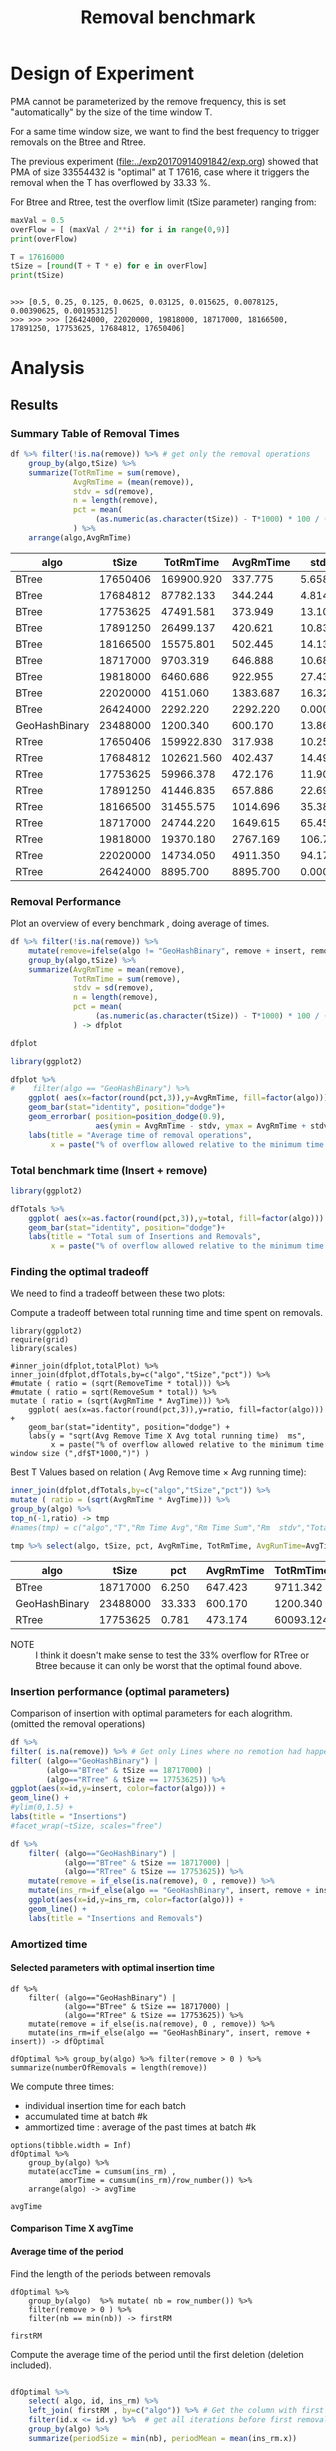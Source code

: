 # -*- org-export-babel-evaluate: t; org-link-file-path-type: relative;-*
#+TITLE: Removal benchmark
#+LANGUAGE: en 
#+STARTUP: indent
#+STARTUP: logdrawer hideblocks
#+SEQ_TODO: TODO INPROGRESS(i) | DONE DEFERRED(@) CANCELED(@)
#+TAGS: @JULIO(J)
#+TAGS: IMPORTANT(i) TEST(t) DEPRECATED(d) noexport(n) ignore(n) export(e)
#+CATEGORY: exp
#+OPTIONS: ^:{} todo:nil H:4 tags:nil author:nil
#+PROPERTY: header-args :cache no :eval no-export 


* Description 
Benchmark of the remove operation ;

- PMQ / GEOHASH
- BTREE -
- RTREE -  Quadratic algorithm 

Parameters:
- T = 17616 
- B = 1000 
- elements = 17616000
- variate tsize for Btree and Rtree only

** DEFERRED Standalone script 
:LOGBOOK:
- State "DEFERRED"   from "TODO"       [2017-09-14 Qui 10:07]
:END:
To generate the results outside emacs and orgmode you can use the standalone scripts, generated from the tangled source blocks in this file

- parse.sh : parse the results to CSV
- plotResults.R : generate the plots 
  
  
* DONE Design of Experiment                                          :export:

PMA cannot be parameterized by the remove frequency, this is set "automatically" by the size of the time window T. 

For a same time window size, we want to find the best frequency to trigger removals on the Btree and Rtree.
 
The previous experiment ([[file:../exp20170914091842/exp.org]]) showed that PMA of size 33554432 is "optimal" at T 17616, case where it triggers the removal when the T has overflowed by 33.33 %.


For Btree and Rtree, test the overflow limit (tSize parameter) ranging from:
#+begin_src python :results output :exports both :session execParam
maxVal = 0.5
overFlow = [ (maxVal / 2**i) for i in range(0,9)]
print(overFlow)

T = 17616000
tSize = [round(T + T * e) for e in overFlow]
print(tSize)
#+end_src

#+RESULTS:
: 
: >>> [0.5, 0.25, 0.125, 0.0625, 0.03125, 0.015625, 0.0078125, 0.00390625, 0.001953125]
: >>> >>> >>> [26424000, 22020000, 19818000, 18717000, 18166500, 17891250, 17753625, 17684812, 17650406]


* DONE Experiment Script
** DONE Initial Setup 

#+begin_src sh :results value :exports both
expId=$(basename $(pwd))
echo $expId
#+end_src

#+NAME: expId
#+RESULTS:
: exp20170925155952

Set up git branch
#+begin_src sh :results output :exports both :var expId=expId
git checkout master
git commit ../../../LabBook.org -m "LBK: new entry for ${expId}"
#+end_src

#+RESULTS:
: M	LabBook.org
: M	benchmarks/bench_insert_remove_scan.cpp
: [master dad1c47] LBK: new entry for exp20170925155952
:  1 file changed, 49 insertions(+), 15 deletions(-)

Create EXP branch
#+begin_src sh :results output :exports both :var expId=expId
git checkout -b $expId
#+end_src

#+RESULTS:
: M	benchmarks/bench_insert_remove_scan.cpp

Commit branch
#+begin_src sh :results output :exports both :var expId=expId
git status .
git add exp.org
git commit -m "Initial commit for $expId"
#+end_src

#+RESULTS:
#+begin_example
On branch exp20170925155952
Untracked files:
  (use "git add <file>..." to include in what will be committed)

	.#exp.org
	exp.org
	parse.sh
	plotResults.R
	run.sh

nothing added to commit but untracked files present (use "git add" to track)
[exp20170925155952 5cf867d] Initial commit for exp20170925155952
 1 file changed, 1043 insertions(+)
 create mode 100644 data/cicero/exp20170925155952/exp.org
#+end_example

#+begin_src sh :results output :exports both :var expId=expId
git la -3 
#+end_src

#+RESULTS:
: * 5cf867d (HEAD -> exp20170925155952) Initial commit for exp20170925155952
: * dad1c47 (master) LBK: new entry for exp20170925155952
: * 2e6e2ce (origin/master) upd: config file for benchmarks

** DONE Export run script 

#+begin_src python :results output :exports both :session execParam
rate=1000
T=17616
n=T*rate*2
for ts in tSize:
    print("stdbuf -oL ./benchmarks/bench_insert_remove_count -rate ",rate," -n ",n," -T ",T," -tSize ",ts," > ${TMPDIR}/bench_ins_rm_",T,"_",ts,"_${EXECID}.log",sep="")
#+end_src

#+RESULTS:
#+begin_example

>>> >>> ... ... 
stdbuf -oL ./benchmarks/bench_insert_remove_count -rate 1000 -n 35232000 -T 17616 -tSize 26424000 > ${TMPDIR}/bench_ins_rm_17616_26424000_${EXECID}.log
stdbuf -oL ./benchmarks/bench_insert_remove_count -rate 1000 -n 35232000 -T 17616 -tSize 22020000 > ${TMPDIR}/bench_ins_rm_17616_22020000_${EXECID}.log
stdbuf -oL ./benchmarks/bench_insert_remove_count -rate 1000 -n 35232000 -T 17616 -tSize 19818000 > ${TMPDIR}/bench_ins_rm_17616_19818000_${EXECID}.log
stdbuf -oL ./benchmarks/bench_insert_remove_count -rate 1000 -n 35232000 -T 17616 -tSize 18717000 > ${TMPDIR}/bench_ins_rm_17616_18717000_${EXECID}.log
stdbuf -oL ./benchmarks/bench_insert_remove_count -rate 1000 -n 35232000 -T 17616 -tSize 18166500 > ${TMPDIR}/bench_ins_rm_17616_18166500_${EXECID}.log
stdbuf -oL ./benchmarks/bench_insert_remove_count -rate 1000 -n 35232000 -T 17616 -tSize 17891250 > ${TMPDIR}/bench_ins_rm_17616_17891250_${EXECID}.log
stdbuf -oL ./benchmarks/bench_insert_remove_count -rate 1000 -n 35232000 -T 17616 -tSize 17753625 > ${TMPDIR}/bench_ins_rm_17616_17753625_${EXECID}.log
stdbuf -oL ./benchmarks/bench_insert_remove_count -rate 1000 -n 35232000 -T 17616 -tSize 17684812 > ${TMPDIR}/bench_ins_rm_17616_17684812_${EXECID}.log
stdbuf -oL ./benchmarks/bench_insert_remove_count -rate 1000 -n 35232000 -T 17616 -tSize 17650406 > ${TMPDIR}/bench_ins_rm_17616_17650406_${EXECID}.log
#+end_example

Use C-u C-c C-v t to tangle this script 
#+begin_src sh :results output :exports both :tangle run.sh :shebang #!/bin/bash :eval never :var expId=expId
set -e
# Any subsequent(*) commands which fail will cause the shell script to exit immediately
echo $(hostname) 

##########################################################
### SETUP THIS VARIABLES

BUILDIR=~/Projects/pmq/build-release
PMABUILD_DIR=~/Projects/hppsimulations/build-release
DATADIR=$(pwd)
# workaround as :var arguments are not been correctly tangled by my orgmode
#expId=$(basename $(pwd) | sed 's/exp//g')
expId=$(basename $(pwd))
TMPDIR=/dev/shm/$expId

# generate output name
if [ $1 ] ; then 
    EXECID=$1
else
    EXECID=$(date +%s)
fi

#########################################################

mkdir -p $TMPDIR
#mkdir -p $DATADIR

# make pma
mkdir -p $PMABUILD_DIR
cd $PMABUILD_DIR
cmake -DCMAKE_BUILD_TYPE="Release" -DTWITTERVIS=ON -DRHO_INIT=OFF ../pma_cd
make 

# make twitterVis
mkdir -p $BUILDIR
cd $BUILDIR 
cmake -DPMA_BUILD_DIR=$PMABUILD_DIR -DCMAKE_BUILD_TYPE="Release" -DBENCH_PMQ=ON -DBENCH_BTREE=ON -DBENCH_RTREE=ON -DBENCH_DENSE=ON ..
make

#get machine configuration
echo "" > $DATADIR/info.org
~/Projects/pmq/scripts/g5k_get_info.sh $DATADIR/info.org 

# EXECUTE BENCHMARK

#Continue execution even if one these fails
set +e 
#rm ${TMPDIR}/bench_ins_rm_17616_${EXECID}.log
#touch ${TMPDIR}/bench_ins_rm_17616_${EXECID}.log

# Queries insert remove count

# PMQ
cmake -DBENCH_PMQ=ON -DBENCH_BTREE=OFF -DBENCH_RTREE=OFF -DBENCH_DENSE=OFF . ; make
stdbuf -oL ./benchmarks/bench_insert_remove_count -rate 1000 -n 35232000 -T 17616 > ${TMPDIR}/bench_ins_rm_17616_23488000_${EXECID}.log

# BTREE and RTREE
cmake -DBENCH_PMQ=OFF -DBENCH_BTREE=ON -DBENCH_RTREE=ON -DBENCH_DENSE=OFF . ; make


stdbuf -oL ./benchmarks/bench_insert_remove_count -rate 1000 -n 35232000 -T 17616 -tSize 26424000 > ${TMPDIR}/bench_ins_rm_17616_26424000_${EXECID}.log
stdbuf -oL ./benchmarks/bench_insert_remove_count -rate 1000 -n 35232000 -T 17616 -tSize 22020000 > ${TMPDIR}/bench_ins_rm_17616_22020000_${EXECID}.log
stdbuf -oL ./benchmarks/bench_insert_remove_count -rate 1000 -n 35232000 -T 17616 -tSize 19818000 > ${TMPDIR}/bench_ins_rm_17616_19818000_${EXECID}.log
stdbuf -oL ./benchmarks/bench_insert_remove_count -rate 1000 -n 35232000 -T 17616 -tSize 18717000 > ${TMPDIR}/bench_ins_rm_17616_18717000_${EXECID}.log
stdbuf -oL ./benchmarks/bench_insert_remove_count -rate 1000 -n 35232000 -T 17616 -tSize 18166500 > ${TMPDIR}/bench_ins_rm_17616_18166500_${EXECID}.log
stdbuf -oL ./benchmarks/bench_insert_remove_count -rate 1000 -n 35232000 -T 17616 -tSize 17891250 > ${TMPDIR}/bench_ins_rm_17616_17891250_${EXECID}.log
stdbuf -oL ./benchmarks/bench_insert_remove_count -rate 1000 -n 35232000 -T 17616 -tSize 17753625 > ${TMPDIR}/bench_ins_rm_17616_17753625_${EXECID}.log
stdbuf -oL ./benchmarks/bench_insert_remove_count -rate 1000 -n 35232000 -T 17616 -tSize 17684812 > ${TMPDIR}/bench_ins_rm_17616_17684812_${EXECID}.log
stdbuf -oL ./benchmarks/bench_insert_remove_count -rate 1000 -n 35232000 -T 17616 -tSize 17650406 > ${TMPDIR}/bench_ins_rm_17616_17650406_${EXECID}.log

set -e

cd $TMPDIR
tar -cvzf log_$EXECID.tgz *_$EXECID.log

cd $DATADIR
cp $TMPDIR/log_$EXECID.tgz .

git checkout $expId

git add info.org log_$EXECID.tgz run.sh 
git add -u
git commit -m "Finish execution $EXECID"
git push origin $expId
#+end_src 

** DONE Commit local changes
#+begin_src sh :results output :exports both
git status .
#+end_src

#+RESULTS:
#+begin_example
On branch exp20170925155952
Changes not staged for commit:
  (use "git add <file>..." to update what will be committed)
  (use "git checkout -- <file>..." to discard changes in working directory)

	modified:   exp.org

Untracked files:
  (use "git add <file>..." to include in what will be committed)

	parse.sh
	plotResults.R
	run.sh

no changes added to commit (use "git add" and/or "git commit -a")
#+end_example

#+begin_src sh :results output :exports both
git add run.sh exp.org
git commit -m "UPD: run.sh script"
#git commit --amend -m "UPD: run.sh script"
#+end_src

#+RESULTS:
: [exp20170925155952 2716a20] UPD: run.sh script
:  2 files changed, 61 insertions(+), 59 deletions(-)

Push to remote
#+begin_src sh :results output :exports both :var expId=expId
#git push bitbucket $expId
git push origin $expId
#+end_src

#+RESULTS:

** Local Execution                                                   :local:ARCHIVE:

#+begin_src sh :results output :exports both :session local :var expId=expId
cd ~/Projects/pmq/data/$(hostname)/$expId
runid=$(date +%s)
tmux new -d -s runExp "cd ~/Projects/pmq/data/$(hostname)/$expId; ./run.sh ${runid} &> run_${runid}"
git add run_$runid
echo $runid
#+end_src

Check process running
#+begin_src sh :results output :exports both :session remote
tmux ls
ps ux
#+end_src

** DONE Remote Execution                                            :remote:

*** Get new changes on remote                                      :remote:
#+begin_src sh :session remote :results output :exports both 
ssh -A cicero
#+end_src

#+RESULTS:
#+begin_example
Welcome to Ubuntu 16.04.3 LTS (GNU/Linux 4.4.0-92-generic x86_64)

 ,* Documentation:  https://help.ubuntu.com
 ,* Management:     https://landscape.canonical.com
 ,* Support:        https://ubuntu.com/advantage

53 packages can be updated.
0 updates are security updates.

,*** System restart required ***
Last login: Tue Sep 26 10:26:38 2017 from 143.54.13.218
#+end_example

Get the last script on the remote machine (require entering a password
for bitbucket)
#+begin_src sh :session remote :results output :exports both :var expId=expId
cd ~/Projects/pmq/
#git config --add remote.origin.fetch refs/heads/$expId:refs/remotes/origin/$expId
git remote set-branches origin $expId
git fetch origin $expId
git checkout $expId
git pull origin $expId
git log -1 | cat 
#+end_src

#+RESULTS:
#+begin_example

julio@cicero:~/Projects/pmq$ julio@cicero:~/Projects/pmq$ julio@cicero:~/Projects/pmq$ From bitbucket.org:jtoss/pmq
FETCH_HEAD
Already on 'exp20170925155952'
Your branch is up-to-date with 'origin/exp20170925155952'.
From bitbucket.org:jtoss/pmq
FETCH_HEAD
Already up-to-date.
commit 7be65523d300599ef68797fe386b2d693fd64549
Date:   Tue Sep 26 10:09:24 2017 -0300

    fix rtree remove
    
    (cherry picked from commit 386eaf81e1fed6e44c4081e42f6e7df2f0407a0d)
#+end_example

Update PMA repository on exp machine
#+begin_src sh :session remote :results output :exports both :var expId=expId
cd ~/Projects/hppsimulations/
git pull origin PMA_2016
git log -1 | cat
#+end_src

#+RESULTS:
: 
: julio@cicero:~/Projects/hppsimulations$ From bitbucket.org:joaocomba/pma
: FETCH_HEAD
: Already up-to-date.
: commit 6931408d8b9c109f3f2a9543374cfd712791b1e7
: Date:   Tue Sep 19 16:58:38 2017 -0300
: 
:     error ouput on pma initialization

*** INPROGRESS Execute Remotely                                    :remote:

Opens ssh connection and a tmux session

#+begin_src sh :results output :exports both :session remote :var expId=expId
cd ~/Projects/pmq/data/cicero/$expId
runid=$(date +%s)
tmux new -d -s runExp "cd ~/Projects/pmq/data/cicero/$expId; ./run.sh ${runid} &> run_${runid}"
git add run_$runid
echo $runid
#+end_src

#+RESULTS:
: 
: julio@cicero:~/Projects/pmq/data/cicero/exp20170925155952$ julio@cicero:~/Projects/pmq/data/cicero/exp20170925155952$ julio@cicero:~/Projects/pmq/data/cicero/exp20170925155952$ julio@cicero:~/Projects/pmq/data/cicero/exp20170925155952$ 1506432955

Check process running
#+begin_src sh :results output :exports both :session remote
tmux ls
ps ux
#+end_src

#+RESULTS:
#+begin_example
runExp: 1 windows (created Tue Sep 26 10:35:55 2017) [80x23]
USER       PID %CPU %MEM    VSZ   RSS TTY      STAT START   TIME COMMAND
julio    19285  0.0  0.0  45248  4484 ?        Ss   Set25   0:00 /lib/systemd/sy
julio    19287  0.0  0.0 145364  2112 ?        S    Set25   0:00 (sd-pam)
julio    22097  0.0  0.0  97464  3324 ?        S    09:13   0:00 sshd: julio@pts
julio    22098  0.0  0.0  22688  5104 pts/9    Ss   09:13   0:00 -bash
julio    22474  0.0  0.0  44920  5256 pts/9    S+   10:29   0:00 ssh -A cicero
julio    22502  0.0  0.0  97464  3332 ?        S    10:29   0:00 sshd: julio@pts
julio    22503  0.0  0.0  22756  5240 pts/8    Ss   10:29   0:00 -bash
julio    22701  0.0  0.0  29420  3020 ?        Ss   10:35   0:00 tmux new -d -s 
julio    22702  0.0  0.0  12532  3020 pts/10   Ss+  10:35   0:00 bash -c cd ~/Pr
julio    22704  0.0  0.0  12540  3104 pts/10   S+   10:35   0:00 /bin/bash ./run
julio    22826  0.0  0.0   9676  2292 pts/10   S+   10:35   0:00 make
julio    22829  0.0  0.0   9676  2360 pts/10   S+   10:35   0:00 make -f CMakeFi
julio    22861  0.6  0.0  11848  4444 pts/10   S+   10:36   0:00 make -f benchma
julio    22864  0.0  0.0   4508   704 pts/10   S+   10:36   0:00 /bin/sh -c cd /
julio    22865  0.0  0.0   8352   696 pts/10   S+   10:36   0:00 /usr/bin/c++ -I
julio    22866 98.3  1.8 700444 592120 pts/10  R+   10:36   0:02 /usr/lib/gcc/x8
julio    22868  0.0  0.0  37368  3316 pts/8    R+   10:36   0:00 ps ux
#+end_example

**** DONE Pull local 
#+begin_src sh :results output :exports both :var expId=expId
#git commit -a -m "wip"
git status
git pull --rebase origin $expId
#+end_src

#+RESULTS:
#+begin_example
On branch exp20170925155952
Untracked files:
  (use "git add <file>..." to include in what will be committed)

	../../../LabBook.org.bkp
	../../../benchmarks/bench_insert_remove_count.cpp.orig
	../exp20170830124159/
	../exp20170904152622/
	../exp20170904153555/
	../exp20170914091842/
	../exp20170915143003/
	.#exp.org
	parse.sh
	plotResults.R
	../../../include/types.h.orig
	../../../pprVLDB2018/

nothing added to commit but untracked files present (use "git add" to track)
First, rewinding head to replay your work on top of it...
Applying: WIP: running exp
#+end_example


* TODO Analysis
** Generate csv files
:PROPERTIES: 
:HEADER-ARGS:sh: :tangle parse.sh :shebang #!/bin/bash
:END:      

List logFiles
#+NAME: tgzFiles
#+begin_src sh :results table :exports both
ls *tgz
#+end_src

#+RESULTS: tgzFiles
| log_1506432955.tgz |


Take the last archive from the list above:

#+NAME: logFile
#+begin_src sh :results output :exports both :var f=tgzFiles[-1]
tar xvzf $f
#+end_src

#+RESULTS: logFile
#+begin_example
bench_ins_rm_17616_17650406_1506432955.log
bench_ins_rm_17616_17684812_1506432955.log
bench_ins_rm_17616_17753625_1506432955.log
bench_ins_rm_17616_17891250_1506432955.log
bench_ins_rm_17616_18166500_1506432955.log
bench_ins_rm_17616_18717000_1506432955.log
bench_ins_rm_17616_19818000_1506432955.log
bench_ins_rm_17616_22020000_1506432955.log
bench_ins_rm_17616_23488000_1506432955.log
bench_ins_rm_17616_26424000_1506432955.log
#+end_example

Create CSV using logFile 
#+begin_src sh :results output :exports both :var logFileList=logFile

#f=$(echo $logFileList | cut -d" " -f1)

#output=$( basename -s .log $f | sed "s/_[[:digit:]]\{5\}_/_/g").csv
#echo $output
#rm $output
#touch $output

for logFile in $logFileList ; 
do
output=$( basename -s .log $logFile).csv
echo $output 
grep "GeoHashBinary\|BTree\|RTree ;" $logFile | sed "s/InsertionRemoveBench//g" >  $output
done
#+end_src

#+NAME: csvFile
#+RESULTS:
#+begin_example
bench_ins_rm_17616_17650406_1506432955.csv
bench_ins_rm_17616_17684812_1506432955.csv
bench_ins_rm_17616_17753625_1506432955.csv
bench_ins_rm_17616_17891250_1506432955.csv
bench_ins_rm_17616_18166500_1506432955.csv
bench_ins_rm_17616_18717000_1506432955.csv
bench_ins_rm_17616_19818000_1506432955.csv
bench_ins_rm_17616_22020000_1506432955.csv
bench_ins_rm_17616_23488000_1506432955.csv
bench_ins_rm_17616_26424000_1506432955.csv
#+end_example

Create an director for images
#+begin_src sh :results output :exports both :tangle no
mkdir img
#+end_src

#+RESULTS:

** Results
:PROPERTIES: 
:HEADER-ARGS:R: :session *R* :tangle plotResults.R :shebang #!/usr/bin/env Rscript
:END:      

*** Load the CSV into R


#+begin_src R :results output :exports both :var f=csvFile
library(tidyverse)

readAdd <- function(input){  # Reads a csv file and add a column identifying the csv by parsing its name

return ( read_delim(input,delim=";",trim_ws = TRUE, col_names = paste("V",c(1:9),sep="") ) %>%
         mutate (
             tSize = as.factor(
                 gsub("bench_ins_rm_17616_([[:digit:]]+)_.*","\\1",input))))
} 


files = strsplit(f,"\n")[[1]]

df <- files %>%
    map(readAdd) %>%   # use my custom read function
    reduce(rbind)   # used rbind to combine into one dataframe

#+end_src

#+RESULTS:
#+begin_example
Parsed with column specification:
cols(
  V1 = col_character(),
  V2 = col_integer(),
  V3 = col_integer(),
  V4 = col_character(),
  V5 = col_integer(),
  V6 = col_character(),
  V7 = col_double(),
  V8 = col_character(),
  V9 = col_double()
)
Warning: 35232 parsing failures.
row # A tibble: 5 x 5 col     row   col  expected    actual                                         file expected   <int> <chr>     <chr>     <chr>                                        <chr> actual 1     1  <NA> 9 columns 8 columns 'bench_ins_rm_17616_17650406_1506432955.csv' file 2     2  <NA> 9 columns 8 columns 'bench_ins_rm_17616_17650406_1506432955.csv' row 3     3  <NA> 9 columns 8 columns 'bench_ins_rm_17616_17650406_1506432955.csv' col 4     4  <NA> 9 columns 8 columns 'bench_ins_rm_17616_17650406_1506432955.csv' expected 5     5  <NA> 9 columns 8 columns 'bench_ins_rm_17616_17650406_1506432955.csv'
... ................. ... .............................................................................. ........ .............................................................................. ...... .............................................................................. .... ........................................................................... [... truncated]
Parsed with column specification:
cols(
  V1 = col_character(),
  V2 = col_integer(),
  V3 = col_integer(),
  V4 = col_character(),
  V5 = col_integer(),
  V6 = col_character(),
  V7 = col_double(),
  V8 = col_character(),
  V9 = col_double()
)
Warning: 35232 parsing failures.
row # A tibble: 5 x 5 col     row   col  expected    actual                                         file expected   <int> <chr>     <chr>     <chr>                                        <chr> actual 1     1  <NA> 9 columns 8 columns 'bench_ins_rm_17616_17684812_1506432955.csv' file 2     2  <NA> 9 columns 8 columns 'bench_ins_rm_17616_17684812_1506432955.csv' row 3     3  <NA> 9 columns 8 columns 'bench_ins_rm_17616_17684812_1506432955.csv' col 4     4  <NA> 9 columns 8 columns 'bench_ins_rm_17616_17684812_1506432955.csv' expected 5     5  <NA> 9 columns 8 columns 'bench_ins_rm_17616_17684812_1506432955.csv'
... ................. ... .............................................................................. ........ .............................................................................. ...... .............................................................................. .... ........................................................................... [... truncated]
Parsed with column specification:
cols(
  V1 = col_character(),
  V2 = col_integer(),
  V3 = col_integer(),
  V4 = col_character(),
  V5 = col_integer(),
  V6 = col_character(),
  V7 = col_double(),
  V8 = col_character(),
  V9 = col_double()
)
Warning: 35232 parsing failures.
row # A tibble: 5 x 5 col     row   col  expected    actual                                         file expected   <int> <chr>     <chr>     <chr>                                        <chr> actual 1     1  <NA> 9 columns 8 columns 'bench_ins_rm_17616_17753625_1506432955.csv' file 2     2  <NA> 9 columns 8 columns 'bench_ins_rm_17616_17753625_1506432955.csv' row 3     3  <NA> 9 columns 8 columns 'bench_ins_rm_17616_17753625_1506432955.csv' col 4     4  <NA> 9 columns 8 columns 'bench_ins_rm_17616_17753625_1506432955.csv' expected 5     5  <NA> 9 columns 8 columns 'bench_ins_rm_17616_17753625_1506432955.csv'
... ................. ... .............................................................................. ........ .............................................................................. ...... .............................................................................. .... ........................................................................... [... truncated]
Parsed with column specification:
cols(
  V1 = col_character(),
  V2 = col_integer(),
  V3 = col_integer(),
  V4 = col_character(),
  V5 = col_integer(),
  V6 = col_character(),
  V7 = col_double(),
  V8 = col_character(),
  V9 = col_double()
)
Warning: 35232 parsing failures.
row # A tibble: 5 x 5 col     row   col  expected    actual                                         file expected   <int> <chr>     <chr>     <chr>                                        <chr> actual 1     1  <NA> 9 columns 8 columns 'bench_ins_rm_17616_17891250_1506432955.csv' file 2     2  <NA> 9 columns 8 columns 'bench_ins_rm_17616_17891250_1506432955.csv' row 3     3  <NA> 9 columns 8 columns 'bench_ins_rm_17616_17891250_1506432955.csv' col 4     4  <NA> 9 columns 8 columns 'bench_ins_rm_17616_17891250_1506432955.csv' expected 5     5  <NA> 9 columns 8 columns 'bench_ins_rm_17616_17891250_1506432955.csv'
... ................. ... .............................................................................. ........ .............................................................................. ...... .............................................................................. .... ........................................................................... [... truncated]
Parsed with column specification:
cols(
  V1 = col_character(),
  V2 = col_integer(),
  V3 = col_integer(),
  V4 = col_character(),
  V5 = col_integer(),
  V6 = col_character(),
  V7 = col_double(),
  V8 = col_character(),
  V9 = col_double()
)
Warning: 35232 parsing failures.
row # A tibble: 5 x 5 col     row   col  expected    actual                                         file expected   <int> <chr>     <chr>     <chr>                                        <chr> actual 1     1  <NA> 9 columns 8 columns 'bench_ins_rm_17616_18166500_1506432955.csv' file 2     2  <NA> 9 columns 8 columns 'bench_ins_rm_17616_18166500_1506432955.csv' row 3     3  <NA> 9 columns 8 columns 'bench_ins_rm_17616_18166500_1506432955.csv' col 4     4  <NA> 9 columns 8 columns 'bench_ins_rm_17616_18166500_1506432955.csv' expected 5     5  <NA> 9 columns 8 columns 'bench_ins_rm_17616_18166500_1506432955.csv'
... ................. ... .............................................................................. ........ .............................................................................. ...... .............................................................................. .... ........................................................................... [... truncated]
Parsed with column specification:
cols(
  V1 = col_character(),
  V2 = col_integer(),
  V3 = col_integer(),
  V4 = col_character(),
  V5 = col_integer(),
  V6 = col_character(),
  V7 = col_double(),
  V8 = col_character(),
  V9 = col_character()
)
Warning: 35232 parsing failures.
row # A tibble: 5 x 5 col     row   col  expected    actual                                         file expected   <int> <chr>     <chr>     <chr>                                        <chr> actual 1     1  <NA> 9 columns 8 columns 'bench_ins_rm_17616_18717000_1506432955.csv' file 2     2  <NA> 9 columns 8 columns 'bench_ins_rm_17616_18717000_1506432955.csv' row 3     3  <NA> 9 columns 8 columns 'bench_ins_rm_17616_18717000_1506432955.csv' col 4     4  <NA> 9 columns 8 columns 'bench_ins_rm_17616_18717000_1506432955.csv' expected 5     5  <NA> 9 columns 8 columns 'bench_ins_rm_17616_18717000_1506432955.csv'
... ................. ... .............................................................................. ........ .............................................................................. ...... .............................................................................. .... ........................................................................... [... truncated]
Parsed with column specification:
cols(
  V1 = col_character(),
  V2 = col_integer(),
  V3 = col_integer(),
  V4 = col_character(),
  V5 = col_integer(),
  V6 = col_character(),
  V7 = col_double(),
  V8 = col_character(),
  V9 = col_character()
)
Warning: 35232 parsing failures.
row # A tibble: 5 x 5 col     row   col  expected    actual                                         file expected   <int> <chr>     <chr>     <chr>                                        <chr> actual 1     1  <NA> 9 columns 8 columns 'bench_ins_rm_17616_19818000_1506432955.csv' file 2     2  <NA> 9 columns 8 columns 'bench_ins_rm_17616_19818000_1506432955.csv' row 3     3  <NA> 9 columns 8 columns 'bench_ins_rm_17616_19818000_1506432955.csv' col 4     4  <NA> 9 columns 8 columns 'bench_ins_rm_17616_19818000_1506432955.csv' expected 5     5  <NA> 9 columns 8 columns 'bench_ins_rm_17616_19818000_1506432955.csv'
... ................. ... .............................................................................. ........ .............................................................................. ...... .............................................................................. .... ........................................................................... [... truncated]
Parsed with column specification:
cols(
  V1 = col_character(),
  V2 = col_integer(),
  V3 = col_integer(),
  V4 = col_character(),
  V5 = col_integer(),
  V6 = col_character(),
  V7 = col_double(),
  V8 = col_character(),
  V9 = col_character()
)
Warning: 35232 parsing failures.
row # A tibble: 5 x 5 col     row   col  expected    actual                                         file expected   <int> <chr>     <chr>     <chr>                                        <chr> actual 1     1  <NA> 9 columns 8 columns 'bench_ins_rm_17616_22020000_1506432955.csv' file 2     2  <NA> 9 columns 8 columns 'bench_ins_rm_17616_22020000_1506432955.csv' row 3     3  <NA> 9 columns 8 columns 'bench_ins_rm_17616_22020000_1506432955.csv' col 4     4  <NA> 9 columns 8 columns 'bench_ins_rm_17616_22020000_1506432955.csv' expected 5     5  <NA> 9 columns 8 columns 'bench_ins_rm_17616_22020000_1506432955.csv'
... ................. ... .............................................................................. ........ .............................................................................. ...... .............................................................................. .... ........................................................................... [... truncated]
Parsed with column specification:
cols(
  V1 = col_character(),
  V2 = col_integer(),
  V3 = col_integer(),
  V4 = col_character(),
  V5 = col_integer(),
  V6 = col_character(),
  V7 = col_double(),
  V8 = col_character(),
  V9 = col_character()
)
Warning: 17616 parsing failures.
row # A tibble: 5 x 5 col     row   col  expected    actual                                         file expected   <int> <chr>     <chr>     <chr>                                        <chr> actual 1     1  <NA> 9 columns 8 columns 'bench_ins_rm_17616_23488000_1506432955.csv' file 2     2  <NA> 9 columns 8 columns 'bench_ins_rm_17616_23488000_1506432955.csv' row 3     3  <NA> 9 columns 8 columns 'bench_ins_rm_17616_23488000_1506432955.csv' col 4     4  <NA> 9 columns 8 columns 'bench_ins_rm_17616_23488000_1506432955.csv' expected 5     5  <NA> 9 columns 8 columns 'bench_ins_rm_17616_23488000_1506432955.csv'
... ................. ... .............................................................................. ........ .............................................................................. ...... .............................................................................. .... ........................................................................... [... truncated]
Parsed with column specification:
cols(
  V1 = col_character(),
  V2 = col_integer(),
  V3 = col_integer(),
  V4 = col_character(),
  V5 = col_integer(),
  V6 = col_character(),
  V7 = col_double(),
  V8 = col_character(),
  V9 = col_character()
)
Warning: 35232 parsing failures.
row # A tibble: 5 x 5 col     row   col  expected    actual                                         file expected   <int> <chr>     <chr>     <chr>                                        <chr> actual 1     1  <NA> 9 columns 8 columns 'bench_ins_rm_17616_26424000_1506432955.csv' file 2     2  <NA> 9 columns 8 columns 'bench_ins_rm_17616_26424000_1506432955.csv' row 3     3  <NA> 9 columns 8 columns 'bench_ins_rm_17616_26424000_1506432955.csv' col 4     4  <NA> 9 columns 8 columns 'bench_ins_rm_17616_26424000_1506432955.csv' expected 5     5  <NA> 9 columns 8 columns 'bench_ins_rm_17616_26424000_1506432955.csv'
... ................. ... .............................................................................. ........ .............................................................................. ...... .............................................................................. .... ........................................................................... [... truncated]
Warning messages:
1: In rbind(names(probs), probs_f) :
  number of columns of result is not a multiple of vector length (arg 1)
2: In rbind(names(probs), probs_f) :
  number of columns of result is not a multiple of vector length (arg 1)
3: In rbind(names(probs), probs_f) :
  number of columns of result is not a multiple of vector length (arg 1)
4: In rbind(names(probs), probs_f) :
  number of columns of result is not a multiple of vector length (arg 1)
5: In rbind(names(probs), probs_f) :
  number of columns of result is not a multiple of vector length (arg 1)
6: In rbind(names(probs), probs_f) :
  number of columns of result is not a multiple of vector length (arg 1)
7: In rbind(names(probs), probs_f) :
  number of columns of result is not a multiple of vector length (arg 1)
8: In rbind(names(probs), probs_f) :
  number of columns of result is not a multiple of vector length (arg 1)
9: In rbind(names(probs), probs_f) :
  number of columns of result is not a multiple of vector length (arg 1)
10: In rbind(names(probs), probs_f) :
  number of columns of result is not a multiple of vector length (arg 1)
#+end_example

#+begin_src R :results output :exports both :var f=csvFile
str(df)
#+end_src

#+RESULTS:
#+begin_example
Classes ‘tbl_df’, ‘tbl’ and 'data.frame':	334704 obs. of  10 variables:
 $ V1   : chr  "BTree" "BTree" "BTree" "BTree" ...
 $ V2   : int  17616 17616 17616 17616 17616 17616 17616 17616 17616 17616 ...
 $ V3   : int  17616 17617 17618 17619 17620 17621 17622 17623 17624 17625 ...
 $ V4   : chr  "count" "count" "count" "count" ...
 $ V5   : int  17617000 17618000 17619000 17620000 17621000 17622000 17623000 17624000 17625000 17626000 ...
 $ V6   : chr  "insert" "insert" "insert" "insert" ...
 $ V7   : num  0.733 0.734 0.728 0.733 0.726 ...
 $ V8   : chr  NA NA NA NA ...
 $ V9   : chr  NA NA NA NA ...
 $ tSize: Factor w/ 10 levels "17650406","17684812",..: 1 1 1 1 1 1 1 1 1 1 ...
#+end_example

Remove useless columns
#+begin_src R :results output :exports both :session 

names(df) <- c("algo", "T", "id", "V4", "count", "V5", "insert" , "V8" , "remove","tSize")

df %>% 
    select(-V4, -V5, -V8) %>%
    mutate(remove = as.numeric(remove)) -> df
df
#+end_src

#+RESULTS:
#+begin_example
# A tibble: 334,704 x 7
    algo     T    id    count   insert remove    tSize
   <chr> <int> <int>    <int>    <dbl>  <dbl>   <fctr>
 1 BTree 17616 17616 17617000 0.733399     NA 17650406
 2 BTree 17616 17617 17618000 0.734150     NA 17650406
 3 BTree 17616 17618 17619000 0.727684     NA 17650406
 4 BTree 17616 17619 17620000 0.733221     NA 17650406
 5 BTree 17616 17620 17621000 0.725540     NA 17650406
 6 BTree 17616 17621 17622000 0.728983     NA 17650406
 7 BTree 17616 17622 17623000 0.730095     NA 17650406
 8 BTree 17616 17623 17624000 0.726648     NA 17650406
 9 BTree 17616 17624 17625000 0.740196     NA 17650406
10 BTree 17616 17625 17626000 0.739742     NA 17650406
# ... with 334,694 more rows
#+end_example

*** Summary Table of Removal Times                                 :export:

#+begin_src R :results table :exports both :session :colnames yes
df %>% filter(!is.na(remove)) %>% # get only the removal operations 
    group_by(algo,tSize) %>%
    summarize(TotRmTime = sum(remove), 
              AvgRmTime = (mean(remove)), 
              stdv = sd(remove), 
              n = length(remove),
              pct = mean( 
                   (as.numeric(as.character(tSize)) - T*1000) * 100 / (T*1000)   ) 
              ) %>%
    arrange(algo,AvgRmTime)
#+end_src

#+RESULTS:
| algo          |    tSize |  TotRmTime | AvgRmTime |    stdv |       n |    pct |
|---------------+----------+------------+-----------+---------+---------+--------|
| BTree         | 17650406 | 169900.920 |   337.775 |   5.658 | 503.000 |  0.195 |
| BTree         | 17684812 |  87782.133 |   344.244 |   4.814 | 255.000 |  0.391 |
| BTree         | 17753625 |  47491.581 |   373.949 |  13.101 | 127.000 |  0.781 |
| BTree         | 17891250 |  26499.137 |   420.621 |  10.833 |  63.000 |  1.562 |
| BTree         | 18166500 |  15575.801 |   502.445 |  14.137 |  31.000 |  3.125 |
| BTree         | 18717000 |   9703.319 |   646.888 |  10.680 |  15.000 |  6.250 |
| BTree         | 19818000 |   6460.686 |   922.955 |  27.436 |   7.000 | 12.500 |
| BTree         | 22020000 |   4151.060 |  1383.687 |  16.329 |   3.000 | 25.000 |
| BTree         | 26424000 |   2292.220 |  2292.220 |   0.000 |   1.000 | 50.000 |
| GeoHashBinary | 23488000 |   1200.340 |   600.170 |  13.868 |   2.000 | 33.333 |
| RTree         | 17650406 | 159922.830 |   317.938 |  10.250 | 503.000 |  0.195 |
| RTree         | 17684812 | 102621.560 |   402.437 |  14.492 | 255.000 |  0.391 |
| RTree         | 17753625 |  59966.378 |   472.176 |  11.908 | 127.000 |  0.781 |
| RTree         | 17891250 |  41446.835 |   657.886 |  22.690 |  63.000 |  1.562 |
| RTree         | 18166500 |  31455.575 |  1014.696 |  35.385 |  31.000 |  3.125 |
| RTree         | 18717000 |  24744.220 |  1649.615 |  65.451 |  15.000 |  6.250 |
| RTree         | 19818000 |  19370.180 |  2767.169 | 106.745 |   7.000 | 12.500 |
| RTree         | 22020000 |  14734.050 |  4911.350 |  94.172 |   3.000 | 25.000 |
| RTree         | 26424000 |   8895.700 |  8895.700 |   0.000 |   1.000 | 50.000 |
#+TBLFM: @2$3..@20$7=$0;%0.3f

*** DONE Removal Performance                         :export:plot:

Plot an overview of every benchmark , doing average of times. 
#+begin_src R :results output :exports code
df %>% filter(!is.na(remove)) %>% 
    mutate(remove=ifelse(algo != "GeoHashBinary", remove + insert, remove)) %>% # Remove actually accounts for remove + a small insertion 
    group_by(algo,tSize) %>%
    summarize(AvgRmTime = mean(remove), 
              TotRmTime = sum(remove), 
              stdv = sd(remove), 
              n = length(remove),
              pct = mean( 
                   (as.numeric(as.character(tSize)) - T*1000) * 100 / (T*1000)   ) 
              ) -> dfplot

dfplot
#+end_src

#+RESULTS:
#+begin_example
# A tibble: 19 x 7
# Groups:   algo [?]
            algo    tSize AvgRmTime TotRmTime      stdv     n       pct
           <chr>   <fctr>     <dbl>     <dbl>     <dbl> <int>     <dbl>
 1         BTree 17650406   338.308 170168.83   5.65515   503  0.195311
 2         BTree 17684812   344.762  87914.27   4.81176   255  0.390622
 3         BTree 17753625   374.470  47557.65  13.11381   127  0.781250
 4         BTree 17891250   421.140  26531.81  10.83791    63  1.562500
 5         BTree 18166500   502.971  15592.11  14.13053    31  3.125000
 6         BTree 18717000   647.423   9711.34  10.63893    15  6.250000
 7         BTree 19818000   923.526   6464.68  27.41912     7 12.500000
 8         BTree 22020000  1384.297   4152.89  16.21842     3 25.000000
 9         BTree 26424000  2292.973   2292.97        NA     1 50.000000
10 GeoHashBinary 23488000   600.170   1200.34  13.86778     2 33.333333
11         RTree 17650406   318.931 160422.28  10.24433   503  0.195311
12         RTree 17684812   403.457 102881.53  14.48220   255  0.390622
13         RTree 17753625   473.174  60093.12  11.89464   127  0.781250
14         RTree 17891250   658.878  41509.30  22.67689    63  1.562500
15         RTree 18166500  1015.703  31486.81  35.35150    31  3.125000
16         RTree 18717000  1650.625  24759.38  65.43281    15  6.250000
17         RTree 19818000  2768.213  19377.49 106.75453     7 12.500000
18         RTree 22020000  4912.453  14737.36  94.17780     3 25.000000
19         RTree 26424000  8896.767   8896.77        NA     1 50.000000
#+end_example

#+begin_src R :results output graphics :file "./img/overview.png" :exports both :width 600 :height 400
library(ggplot2)

dfplot %>%
#    filter(algo == "GeoHashBinary") %>%
    ggplot( aes(x=factor(round(pct,3)),y=AvgRmTime, fill=factor(algo))) + 
    geom_bar(stat="identity", position="dodge")+
    geom_errorbar( position=position_dodge(0.9), 
                   aes(ymin = AvgRmTime - stdv, ymax = AvgRmTime + stdv), width=0.5)+
    labs(title = "Average time of removal operations",
         x = paste("% of overflow allowed relative to the minimum time window size (",df$T*1000,")") ) 
#+end_src

#+RESULTS:
[[file:./img/overview.png]]

# The average remove time decreases logarithmicly for BTree and Rtree. 
# However for the PMQ the time seems much more stable no matter the amount of removals.

*** DONE Total benchmark time (Insert + remove)                    :export:
#+begin_src R :results table :session :exports none :colnames yes
options(digits=6)
df %>% 
    mutate(remove = if_else(is.na(remove), 0 , remove)) %>%
    mutate(ins_rm=if_else(algo == "GeoHashBinary", insert, remove + insert)) %>% 
    group_by(algo,tSize) %>%
    summarize(AvgTime = mean(ins_rm), stdv = sd(ins_rm), total = sum(ins_rm),
              pct = mean( (as.numeric(as.character(tSize)) - T*1000) * 100 / (T*1000)   ) 
              ) -> dfTotals

dfTotals %>% arrange(tSize,algo)
#+end_src

#+RESULTS:
| algo          |    tSize |           AvgTime |             stdv |         total |               pct |
|---------------+----------+-------------------+------------------+---------------+-------------------|
| BTree         | 17650406 |  10.1937321834696 | 56.2627137570255 | 179572.786144 | 0.195311080835604 |
| RTree         | 17650406 |  10.0917445387716 | 52.9782296574492 | 177776.171795 | 0.195311080835604 |
| BTree         | 17684812 |  5.51381267705495 | 41.1202091472667 |  97131.324119 | 0.390622161671208 |
| RTree         | 17684812 |  6.84785573847638 | 48.0996509664574 | 120631.826689 | 0.390622161671208 |
| BTree         | 17753625 |  3.22658671923252 | 31.6560683430475 |  56839.551646 |           0.78125 |
| RTree         | 17753625 |  4.41516675482516 | 39.9594313692443 |  77777.577553 |           0.78125 |
| BTree         | 17891250 |  2.02996068415077 | 25.1175646307444 |  35759.787412 |            1.5625 |
| RTree         | 17891250 |   3.3543243135218 | 39.2961608192761 |  59089.777107 |            1.5625 |
| BTree         | 18166500 |  1.40918725817439 | 21.0675370731645 |   24824.24274 |             3.125 |
| RTree         | 18166500 |  2.79101268488874 | 42.5549003925768 |  49166.479457 |             3.125 |
| BTree         | 18717000 |  1.08618481777929 | 18.8714327370536 |   19134.23175 |              6.25 |
| RTree         | 18717000 |  2.39955510711853 |  48.153203060745 |  42270.562767 |              6.25 |
| BTree         | 19818000 | 0.915488351044505 | 18.4026455055124 |  16127.242792 |              12.5 |
| RTree         | 19818000 |  2.10919334014532 | 55.1873663063244 |   37155.54988 |              12.5 |
| BTree         | 22020000 | 0.816370961909628 | 18.0573662419012 |  14381.190865 |                25 |
| RTree         | 22020000 |  1.87364580790191 |  64.097697780938 |  33006.144552 |                25 |
| GeoHashBinary | 23488000 |  1.38992368755677 |  6.3815565297622 |   24484.89568 |  33.3333333333333 |
| BTree         | 26424000 | 0.775352202940509 | 17.2715207572442 |  13658.604407 |                50 |
| RTree         | 26424000 |  1.56818694221163 | 67.0234653268476 |  27625.181174 |                50 |

#+begin_src R :results output graphics :file "./img/totalInsRm.png" :exports both :width 600 :height 400
library(ggplot2)

dfTotals %>%
    ggplot( aes(x=as.factor(round(pct,3)),y=total, fill=factor(algo))) + 
    geom_bar(stat="identity", position="dodge")+
    labs(title = "Total sum of Insertions and Removals",
         x = paste("% of overflow allowed relative to the minimum time window size (",df$T*1000,")") ) 
#+end_src

#+RESULTS:
[[file:./img/totalInsRm.png]]

# The total insertion time increased with parameter T. 
# Because with a lager T (closer to the limit 23488) as show in [[tbl:ExpVariables]], the frequency of expensive remotions increases. 
# The best value of T is lower than 22754 for every algorithm. 

*** DONE Finding the optimal tradeoff                              :export:

We need to find a tradeoff between these two plots: 

[[file:img/totalInsRm.png]][[file:img/overview.png]]


Compute a tradeoff between total running time and time spent on removals. 
#+begin_src R :results output graphics :file "./img/removalTradeoff.png" :exports both :width 600 :height 400 :session 
library(ggplot2)
require(grid)
library(scales)

#inner_join(dfplot,totalPlot) %>% 
inner_join(dfplot,dfTotals,by=c("algo","tSize","pct")) %>%
#mutate ( ratio = (sqrt(RemoveTime * total))) %>%
#mutate ( ratio = sqrt(RemoveSum * total)) %>%
mutate ( ratio = (sqrt(AvgRmTime * AvgTime))) %>%
    ggplot( aes(x=as.factor(round(pct,3)),y=ratio, fill=factor(algo))) + 
    geom_bar(stat="identity", position="dodge") + 
    labs(y = "sqrt(Avg Remove Time X Avg total running time)  ms",
         x = paste("% of overflow allowed relative to the minimum time window size (",df$T*1000,")") ) 
#+end_src

#+RESULTS:
[[file:./img/removalTradeoff.png]]


Best T Values based on relation ( Avg Remove time \times Avg running time): 
#+begin_src R :results table :exports both :session :colnames yes
inner_join(dfplot,dfTotals,by=c("algo","tSize","pct")) %>%
mutate ( ratio = (sqrt(AvgRmTime * AvgTime))) %>%
group_by(algo) %>% 
top_n(-1,ratio) -> tmp
#names(tmp) = c("algo","T","Rm Time Avg","Rm Time Sum","Rm  stdv","Total Time sum","Total Time Avg","Total stdv","ratio")
    
tmp %>% select(algo, tSize, pct, AvgRmTime, TotRmTime, AvgRunTime=AvgTime, TotRunTime=total, ratio) 
#+end_src

#+RESULTS:
| algo          |    tSize |    pct | AvgRmTime | TotRmTime | AvgRunTime | TotRunTime |  ratio |
|---------------+----------+--------+-----------+-----------+------------+------------+--------|
| BTree         | 18717000 |  6.250 |   647.423 |  9711.342 |      1.086 |  19134.232 | 26.518 |
| GeoHashBinary | 23488000 | 33.333 |   600.170 |  1200.340 |      1.390 |  24484.896 | 28.882 |
| RTree         | 17753625 |  0.781 |   473.174 | 60093.124 |      4.415 |  77777.578 | 45.707 |
#+TBLFM: @2$3..@4$8=$0;%0.3f


- NOTE :: I think it doesn't make sense to test the 33% overflow for RTree or Btree because it can only be worst that the optimal found above. 

*** DONE Insertion performance (optimal parameters)                :export:

Comparison of insertion with optimal parameters for each alogrithm. (omitted the removal operations)
#+begin_src R :results output graphics :file "./img/overallInsertion.png" :exports both :width 600 :height 400
df %>% 
filter( is.na(remove)) %>% # Get only Lines where no remotion had happened
filter( (algo=="GeoHashBinary") | 
        (algo=="BTree" & tSize == 18717000) |
        (algo=="RTree" & tSize == 17753625)) %>%
ggplot(aes(x=id,y=insert, color=factor(algo))) + 
geom_line() +
#ylim(0,1.5) + 
labs(title = "Insertions")
#facet_wrap(~tSize, scales="free")
#+end_src

#+RESULTS:
[[file:./img/overallInsertion.png]]



#+begin_src R :results output graphics :file "./img/overallInsRM.png" :exports both :width 600 :height 400
df %>% 
    filter( (algo=="GeoHashBinary") | 
            (algo=="BTree" & tSize == 18717000) |
            (algo=="RTree" & tSize == 17753625)) %>%
    mutate(remove = if_else(is.na(remove), 0 , remove)) %>%
    mutate(ins_rm=if_else(algo == "GeoHashBinary", insert, remove + insert)) %>% 
    ggplot(aes(x=id,y=ins_rm, color=factor(algo))) + 
    geom_line() +
    labs(title = "Insertions and Removals")
#+end_src

#+RESULTS:
[[file:./img/overallInsRM.png]]



*** DONE Amortized time                                            :export:

**** Selected parameters with optimal insertion time
#+begin_src R :results output :exports both :session 
df %>% 
    filter( (algo=="GeoHashBinary") | 
            (algo=="BTree" & tSize == 18717000) |
            (algo=="RTree" & tSize == 17753625)) %>%
    mutate(remove = if_else(is.na(remove), 0 , remove)) %>%
    mutate(ins_rm=if_else(algo == "GeoHashBinary", insert, remove + insert)) -> dfOptimal 

dfOptimal %>% group_by(algo) %>% filter(remove > 0 ) %>% summarize(numberOfRemovals = length(remove)) 
#+end_src

#+RESULTS:
: # A tibble: 3 x 2
:            algo numberOfRemovals
:           <chr>            <int>
: 1         BTree               15
: 2 GeoHashBinary                2
: 3         RTree              127

We compute three times:
- individual insertion time for each batch
- accumulated time at batch #k
- ammortized time : average of the past times at batch #k

#+begin_src R :results output :exports both :session 
options(tibble.width = Inf)
dfOptimal %>%
    group_by(algo) %>%
    mutate(accTime = cumsum(ins_rm) , 
           amorTime = cumsum(ins_rm)/row_number()) %>%
    arrange(algo) -> avgTime

avgTime
#+end_src

#+RESULTS:
#+begin_example
# A tibble: 52,848 x 10
# Groups:   algo [3]
    algo     T    id    count   insert remove    tSize   ins_rm  accTime amorTime
   <chr> <int> <int>    <int>    <dbl>  <dbl>   <fctr>    <dbl>    <dbl>    <dbl>
 1 BTree 17616 17616 17617000 0.732565      0 18717000 0.732565 0.732565 0.732565
 2 BTree 17616 17617 17618000 0.730783      0 18717000 0.730783 1.463348 0.731674
 3 BTree 17616 17618 17619000 0.721599      0 18717000 0.721599 2.184947 0.728316
 4 BTree 17616 17619 17620000 0.731386      0 18717000 0.731386 2.916333 0.729083
 5 BTree 17616 17620 17621000 0.732198      0 18717000 0.732198 3.648531 0.729706
 6 BTree 17616 17621 17622000 0.722543      0 18717000 0.722543 4.371074 0.728512
 7 BTree 17616 17622 17623000 0.726246      0 18717000 0.726246 5.097320 0.728189
 8 BTree 17616 17623 17624000 0.725742      0 18717000 0.725742 5.823062 0.727883
 9 BTree 17616 17624 17625000 0.723844      0 18717000 0.723844 6.546906 0.727434
10 BTree 17616 17625 17626000 0.734492      0 18717000 0.734492 7.281398 0.728140
# ... with 52,838 more rows
#+end_example

**** Melting the data (time / avgTime)                          :noexport:
We need to melt the time columns to be able to plot as a grid

#+begin_src R :results output :exports both :session 
avgTime %>% 
    select(-count,-insert,-remove) %>%
    gather(stat, value, ins_rm, accTime, amorTime) -> melted_times

melted_times
#+end_src

#+RESULTS:
#+begin_example
# A tibble: 158,544 x 6
# Groups:   algo [3]
    algo     T    id    tSize   stat    value
   <chr> <int> <int>   <fctr>  <chr>    <dbl>
 1 BTree 17616 17616 18717000 ins_rm 0.732565
 2 BTree 17616 17617 18717000 ins_rm 0.730783
 3 BTree 17616 17618 18717000 ins_rm 0.721599
 4 BTree 17616 17619 18717000 ins_rm 0.731386
 5 BTree 17616 17620 18717000 ins_rm 0.732198
 6 BTree 17616 17621 18717000 ins_rm 0.722543
 7 BTree 17616 17622 18717000 ins_rm 0.726246
 8 BTree 17616 17623 18717000 ins_rm 0.725742
 9 BTree 17616 17624 18717000 ins_rm 0.723844
10 BTree 17616 17625 18717000 ins_rm 0.734492
# ... with 158,534 more rows
#+end_example

**** Comparison Time X avgTime                                      :plot:

# https://stackoverflow.com/questions/43784425/change-the-overlaying-order-of-lines-in-ggplot#43784645
#+begin_src R :results output graphics :file "./img/grid_times.png" :exports results :width 600 :height 400 

ggplotColours <- function(n = 6, h = c(0, 360) + 15) {
  if ((diff(h) %% 360) < 1) h[2] <- h[2] - 360/n
  hcl(h = (seq(h[1], h[2], length = n)), c = 100, l = 65)
}
pal <- setNames(ggplotColours(3), c("BTree", "GeoHashBinary", "RTree"))

melted_times %>%
    ggplot(aes(x=id, y=value, color= factor(algo, c("RTree", "BTree", "GeoHashBinary") ))) +
    geom_line() + 
    facet_wrap(~stat,scales="free", labeller=labeller(variable=label_value)) +
    scale_color_manual(values = pal,  breaks = c("RTree", "GeoHashBinary", "BTree")) +
    #scale_color_manual(values = c(BTree="red", RTree="blue", GeoHashBinary="green"))+
    labs(color="Algorithm: ", x = "# Batch", y = "Milliseconds" ) + 
    theme(legend.position = "bottom")

#facet_grid(stat~algo,scales="free", labeller=labeller(stat=label_value))
#facet_grid(~stat,scales="free", labeller=labeller(stat=label_value))
#facet_wrap(stat~algo,scales="free", labeller=labeller(variable=label_value))
    
#+end_src

#+RESULTS:
[[file:./img/grid_times.png]]


**** Average time of the period

Find the length of the periods between removals
#+begin_src R :results output :exports both :session 
dfOptimal %>% 
    group_by(algo)  %>% mutate( nb = row_number()) %>% 
    filter(remove > 0 ) %>%
    filter(nb == min(nb)) -> firstRM

firstRM
#+end_src

#+RESULTS:
: # A tibble: 3 x 9
: # Groups:   algo [3]
:            algo     T    id    count     insert  remove    tSize  ins_rm    nb
:           <chr> <int> <int>    <int>      <dbl>   <dbl>   <fctr>   <dbl> <int>
: 1         RTree 17616 17753 17616000   1.068350 440.804 17753625 441.872   138
: 2         BTree 17616 18717 17616000   0.720974 617.035 18717000 617.756  1102
: 3 GeoHashBinary 17616 23488 17616000 609.976000 609.976 23488000 609.976  5873

Compute the average time of the period until the first deletion (deletion included).
#+begin_src R :results table :exports both :session :colnames yes

dfOptimal %>% 
    select( algo, id, ins_rm) %>%
    left_join( firstRM , by=c("algo")) %>% # Get the column with first removal id.
    filter(id.x <= id.y) %>%  # get all iterations before first removal
    group_by(algo) %>% 
    summarize(periodSize = min(nb), periodMean = mean(ins_rm.x))

#+end_src

#+RESULTS:
| algo          | periodSize | periodMean |
|---------------+------------+------------|
| BTree         |       1102 |      1.290 |
| GeoHashBinary |       5873 |      1.426 |
| RTree         |        138 |      4.287 |
#+TBLFM: $3=$0;%0.3f



